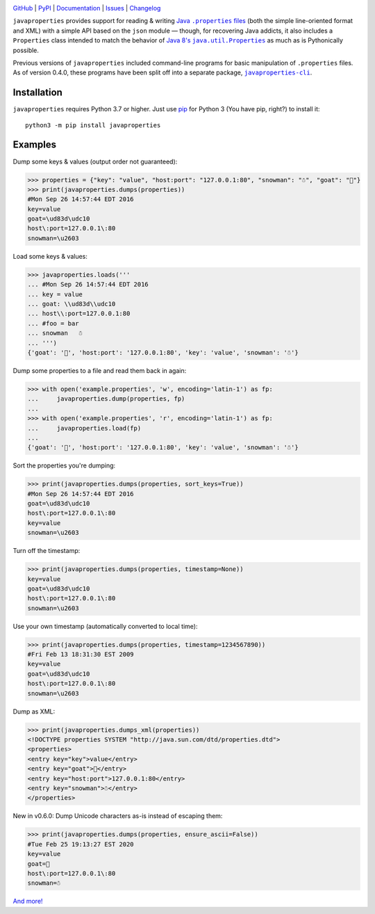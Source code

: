 .. image:: http://www.repostatus.org/badges/latest/active.svg
    :target: http://www.repostatus.org/#active
    :alt: Project Status: Active - The project has reached a stable, usable
          state and is being actively developed.

.. image:: https://github.com/jwodder/javaproperties/workflows/Test/badge.svg?branch=master
    :target: https://github.com/jwodder/javaproperties/actions?workflow=Test
    :alt: CI Status

.. image:: https://codecov.io/gh/jwodder/javaproperties/branch/master/graph/badge.svg
    :target: https://codecov.io/gh/jwodder/javaproperties

.. image:: https://img.shields.io/pypi/pyversions/javaproperties.svg
    :target: https://pypi.org/project/javaproperties

.. image:: https://img.shields.io/github/license/jwodder/javaproperties.svg?maxAge=2592000
    :target: https://opensource.org/licenses/MIT
    :alt: MIT License

`GitHub <https://github.com/jwodder/javaproperties>`_
| `PyPI <https://pypi.org/project/javaproperties>`_
| `Documentation <https://javaproperties.readthedocs.io>`_
| `Issues <https://github.com/jwodder/javaproperties/issues>`_
| `Changelog <https://github.com/jwodder/javaproperties/blob/master/CHANGELOG.md>`_

``javaproperties`` provides support for reading & writing |properties|_ (both
the simple line-oriented format and XML) with a simple API based on the
``json`` module — though, for recovering Java addicts, it also includes a
``Properties`` class intended to match the behavior of |propclass|_ as much as
is Pythonically possible.

Previous versions of ``javaproperties`` included command-line programs for
basic manipulation of ``.properties`` files.  As of version 0.4.0, these
programs have been split off into a separate package, |clipkg|_.


Installation
============
``javaproperties`` requires Python 3.7 or higher.  Just use `pip
<https://pip.pypa.io>`_ for Python 3 (You have pip, right?) to install it::

    python3 -m pip install javaproperties


Examples
========

Dump some keys & values (output order not guaranteed):

>>> properties = {"key": "value", "host:port": "127.0.0.1:80", "snowman": "☃", "goat": "🐐"}
>>> print(javaproperties.dumps(properties))
#Mon Sep 26 14:57:44 EDT 2016
key=value
goat=\ud83d\udc10
host\:port=127.0.0.1\:80
snowman=\u2603

Load some keys & values:

>>> javaproperties.loads('''
... #Mon Sep 26 14:57:44 EDT 2016
... key = value
... goat: \\ud83d\\udc10
... host\\:port=127.0.0.1:80
... #foo = bar
... snowman   ☃
... ''')
{'goat': '🐐', 'host:port': '127.0.0.1:80', 'key': 'value', 'snowman': '☃'}

Dump some properties to a file and read them back in again:

>>> with open('example.properties', 'w', encoding='latin-1') as fp:
...     javaproperties.dump(properties, fp)
...
>>> with open('example.properties', 'r', encoding='latin-1') as fp:
...     javaproperties.load(fp)
...
{'goat': '🐐', 'host:port': '127.0.0.1:80', 'key': 'value', 'snowman': '☃'}

Sort the properties you're dumping:

>>> print(javaproperties.dumps(properties, sort_keys=True))
#Mon Sep 26 14:57:44 EDT 2016
goat=\ud83d\udc10
host\:port=127.0.0.1\:80
key=value
snowman=\u2603

Turn off the timestamp:

>>> print(javaproperties.dumps(properties, timestamp=None))
key=value
goat=\ud83d\udc10
host\:port=127.0.0.1\:80
snowman=\u2603

Use your own timestamp (automatically converted to local time):

>>> print(javaproperties.dumps(properties, timestamp=1234567890))
#Fri Feb 13 18:31:30 EST 2009
key=value
goat=\ud83d\udc10
host\:port=127.0.0.1\:80
snowman=\u2603

Dump as XML:

>>> print(javaproperties.dumps_xml(properties))
<!DOCTYPE properties SYSTEM "http://java.sun.com/dtd/properties.dtd">
<properties>
<entry key="key">value</entry>
<entry key="goat">🐐</entry>
<entry key="host:port">127.0.0.1:80</entry>
<entry key="snowman">☃</entry>
</properties>

New in v0.6.0: Dump Unicode characters as-is instead of escaping them:

>>> print(javaproperties.dumps(properties, ensure_ascii=False))
#Tue Feb 25 19:13:27 EST 2020
key=value
goat=🐐
host\:port=127.0.0.1\:80
snowman=☃

`And more! <https://javaproperties.readthedocs.io>`_


.. |properties| replace:: Java ``.properties`` files
.. _properties: https://en.wikipedia.org/wiki/.properties

.. |propclass| replace:: Java 8's ``java.util.Properties``
.. _propclass: https://docs.oracle.com/javase/8/docs/api/java/util/Properties.html

.. |clipkg| replace:: ``javaproperties-cli``
.. _clipkg: https://github.com/jwodder/javaproperties-cli
